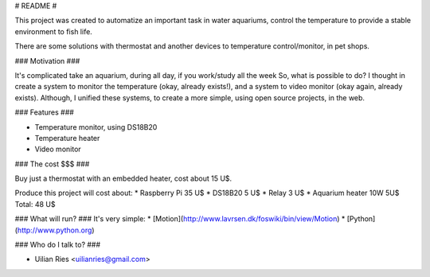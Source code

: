 # README #

This project was created to automatize an important task in water aquariums, control the temperature to provide a stable environment to fish life.

There are some solutions with thermostat and another devices to temperature control/monitor, in pet shops.

### Motivation ###

It's complicated take an aquarium, during all day, if you work/study all the week
So, what is possible to do?
I thought  in create a system to monitor the temperature (okay, already exists!), and a system to video monitor (okay again, already exists). 
Although, I unified these systems, to create a more simple, using open source projects, in the web.

### Features ###

* Temperature monitor, using DS18B20
* Temperature heater
* Video monitor

### The cost $$$ ###

Buy just a thermostat with an embedded heater, cost about 15 U$.

Produce this project will cost about:
* Raspberry Pi 35 U$
* DS18B20 5 U$
* Relay 3 U$
* Aquarium heater 10W 5U$
Total: 48 U$

### What will run? ###
It's very simple:
* [Motion](http://www.lavrsen.dk/foswiki/bin/view/Motion)
* [Python](http://www.python.org)

### Who do I talk to? ###

* Uilian Ries <uilianries@gmail.com>

